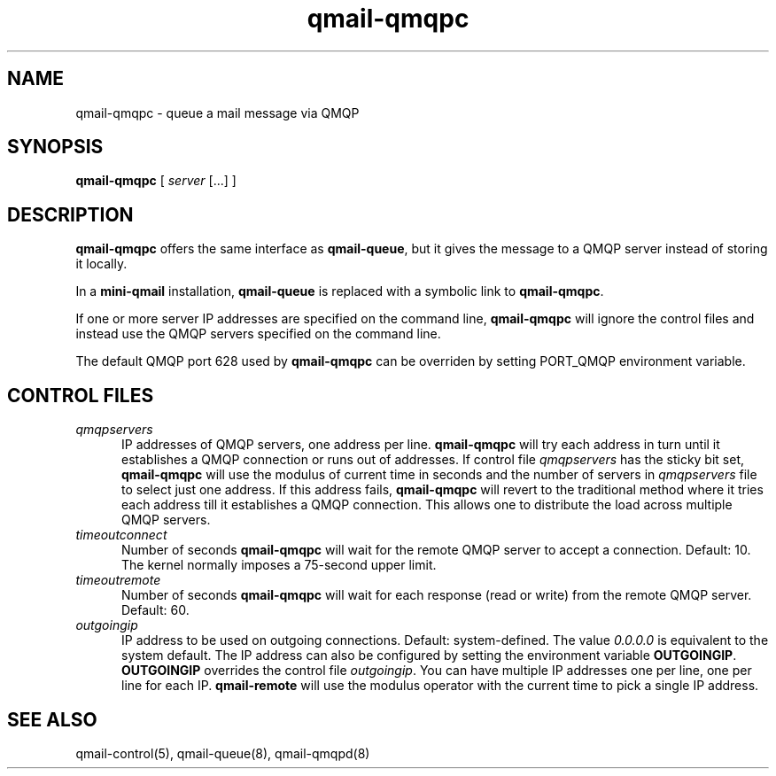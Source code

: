 .TH qmail-qmqpc 8
.SH NAME
qmail-qmqpc \- queue a mail message via QMQP
.SH SYNOPSIS
.B qmail-qmqpc
[
.I server
[...] ]
.SH DESCRIPTION
.B qmail-qmqpc
offers the same interface as
.BR qmail-queue ,
but it gives the message to a QMQP server
instead of storing it locally.

In a
.B mini-qmail
installation,
.B qmail-queue
is replaced with a symbolic link to
.BR qmail-qmqpc .

If one or more server IP addresses 
are specified on the command line,
.B qmail-qmqpc
will ignore the control files and instead use the QMQP servers specified on the
command line.

The default QMQP port 628 used by \fBqmail-qmqpc\fR can be overriden by
setting PORT_QMQP environment variable.
 
.SH "CONTROL FILES"
.TP 5
.I qmqpservers
IP addresses of QMQP servers, one address per line.
.B qmail-qmqpc
will try each address in turn until it establishes a QMQP connection
or runs out of addresses. If control file \fIqmqpservers\fR has the sticky bit set,
\fBqmail-qmqpc\fR will use the modulus of current
time in seconds and the number of servers in \fIqmqpservers\fR file to select just one
address. If this address fails, \fBqmail-qmqpc\fR will revert to the traditional method where
it tries each address till it establishes a QMQP connection. This allows one to distribute
the load across multiple QMQP servers.
.TP 5
.I timeoutconnect
Number of seconds
.B qmail-qmqpc
will wait for the remote QMQP server to accept a connection.
Default: 10.
The kernel normally imposes a 75-second upper limit.

.TP 5
.I timeoutremote
Number of seconds
.B qmail-qmqpc
will wait for each response (read or write) from the remote QMQP server.
Default: 60.

.TP 5
.I outgoingip
IP address to be used on outgoing connections.
Default: system-defined.
The value
.IR 0.0.0.0
is equivalent to the system default. The IP address can also be configured
by setting the environment variable \fBOUTGOINGIP\fR. \fBOUTGOINGIP\fR overrides the control
file \fIoutgoingip\fR. You can have multiple IP addresses one per line, one per line
for each IP. \fBqmail-remote\fR will use the modulus operator with the current time
to pick a single IP address.


.SH "SEE ALSO"
qmail-control(5),
qmail-queue(8),
qmail-qmqpd(8)
